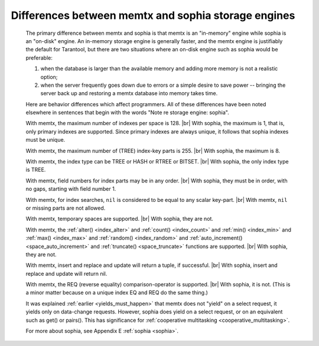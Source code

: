 .. _sophia_diff:

-------------------------------------------------------------------------------
        Differences between memtx and sophia storage engines
-------------------------------------------------------------------------------

    The primary difference between memtx and sophia is that memtx is an
    "in-memory" engine while sophia is an "on-disk" engine. An in-memory storage
    engine is generally faster, and the memtx engine is justifiably the default
    for Tarantool, but there are two situations where an on-disk engine such as
    sophia would be preferable:

    (1) when the database is larger than the available memory and adding more
        memory is not a realistic option;
    (2) when the server frequently goes down due to errors or a simple desire to
        save power -- bringing the server back up and restoring a memtx database
        into memory takes time.

    Here are behavior differences which affect programmers. All of these
    differences have been noted elsewhere in sentences that begin with the words
    "Note re storage engine: sophia".

    With memtx, the maximum number of indexes per space is 128. |br|
    With sophia, the maximum is 1, that is, only primary indexes are supported.
    Since primary indexes are always unique, it follows that sophia indexes must be unique.

    With memtx, the maximum number of (TREE) index-key parts is 255. |br|
    With sophia, the maximum is 8.

    With memtx, the index type can be TREE or HASH or RTREE or BITSET. |br|
    With sophia, the only index type is TREE.

    With memtx, field numbers for index parts may be in any order. |br|
    With sophia, they must be in order, with no gaps, starting with field number 1.

    With memtx, for index searches, ``nil`` is considered to be equal to any scalar key-part. |br|
    With memtx, ``nil`` or missing parts are not allowed.

    With memtx, temporary spaces are supported. |br|
    With sophia, they are not.

    With memtx, the :ref:`alter() <index_alter>` and :ref:`count() <index_count>`
    and :ref:`min() <index_min>` and :ref:`max() <index_max>` and
    :ref:`random() <index_random>` and :ref:`auto_increment() <space_auto_increment>`
    and :ref:`truncate() <space_truncate>` functions are supported. |br|
    With sophia, they are not.

    With memtx, insert and replace and update will return a tuple, if successful. |br|
    With sophia, insert and replace and update will return nil.

    With memtx, the REQ (reverse equality) comparison-operator is supported. |br|
    With sophia, it is not.
    (This is a minor matter because on a unique index EQ and REQ do the same thing.)

    It was explained :ref:`earlier <yields_must_happen>` that memtx does not "yield" on a select request,
    it yields only on data-change requests. However, sophia does yield on a select
    request, or on an equivalent such as get() or pairs(). This has significance
    for :ref:`cooperative multitasking <cooperative_multitasking>`.

    For more about sophia, see Appendix E :ref:`sophia <sophia>`.

